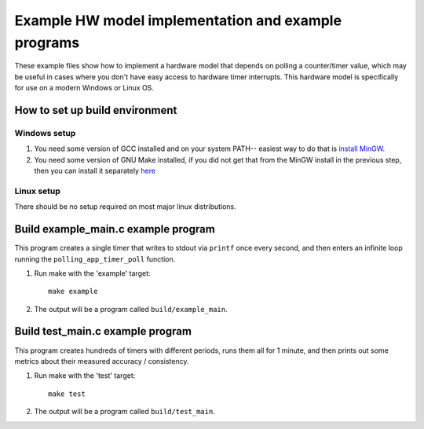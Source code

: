 Example HW model implementation and example programs
----------------------------------------------------

These example files show how to implement a hardware model that depends on 
polling a counter/timer value, which may be useful in cases where you don't have easy
access to hardware timer interrupts. This hardware model is specifically for use on a
modern Windows or Linux OS.

How to set up build environment
===============================

Windows setup
#############

#. You need some version of GCC installed and on your system PATH-- easiest way to do that is
   `install MinGW <http://www.codebind.com/cprogramming/install-mingw-windows-10-gcc/>`_.

#. You need some version of GNU Make installed, if you did not get that from the
   MinGW install in the previous step, then you can install it separately
   `here <http://gnuwin32.sourceforge.net/packages/make.htm>`_

Linux setup
###########

There should be no setup required on most major linux distributions.

Build example_main.c example program
====================================

This program creates a single timer that writes to stdout via ``printf`` once every second,
and then enters an infinite loop running the ``polling_app_timer_poll`` function.

#. Run make with the 'example' target:

   ::

       make example

#. The output will be a program called ``build/example_main``.

Build test_main.c example program
=================================

This program creates hundreds of timers with different periods, runs them all for 1 minute,
and then prints out some metrics about their measured accuracy / consistency.

#. Run make with the 'test' target:

   ::

       make test

#. The output will be a program called ``build/test_main``.


